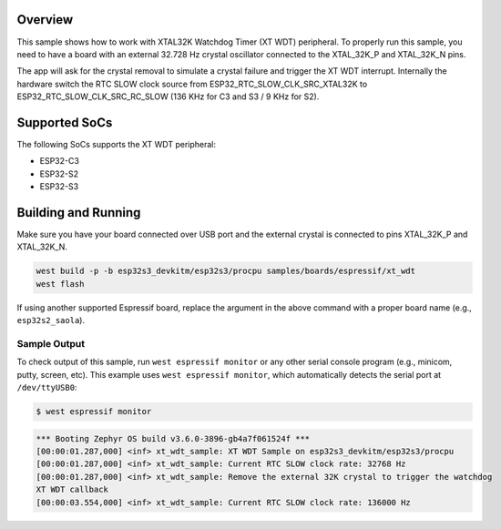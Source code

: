 .. zephyr:code-sample:: esp32-xt-wdt
   :name: XTAL32K Watchdog Timer (WDT)

   Trigger watchdog interrupt on external 32K crystal failure.

Overview
********

This sample shows how to work with XTAL32K Watchdog Timer (XT WDT) peripheral.
To properly run this sample, you need to have a board with an external 32.728 Hz
crystal oscillator connected to the XTAL_32K_P and XTAL_32K_N pins.

The app will ask for the crystal removal to simulate a crystal failure and trigger
the XT WDT interrupt. Internally the hardware switch the RTC SLOW clock source from
ESP32_RTC_SLOW_CLK_SRC_XTAL32K to ESP32_RTC_SLOW_CLK_SRC_RC_SLOW (136 KHz for C3 and S3 /
9 KHz for S2).

Supported SoCs
**************

The following SoCs supports the XT WDT peripheral:

* ESP32-C3
* ESP32-S2
* ESP32-S3

Building and Running
********************

Make sure you have your board connected over USB port and the external crystal is connected
to pins XTAL_32K_P and XTAL_32K_N.

.. code-block:: console

   west build -p -b esp32s3_devkitm/esp32s3/procpu samples/boards/espressif/xt_wdt
   west flash

If using another supported Espressif board, replace the argument in the above
command with a proper board name (e.g., ``esp32s2_saola``).

Sample Output
=============

To check output of this sample, run ``west espressif monitor`` or any other serial
console program (e.g., minicom, putty, screen, etc).
This example uses ``west espressif monitor``, which automatically detects the serial
port at ``/dev/ttyUSB0``:

.. code-block:: console

   $ west espressif monitor

.. code-block:: console

   *** Booting Zephyr OS build v3.6.0-3896-gb4a7f061524f ***
   [00:00:01.287,000] <inf> xt_wdt_sample: XT WDT Sample on esp32s3_devkitm/esp32s3/procpu
   [00:00:01.287,000] <inf> xt_wdt_sample: Current RTC SLOW clock rate: 32768 Hz
   [00:00:01.287,000] <inf> xt_wdt_sample: Remove the external 32K crystal to trigger the watchdog
   XT WDT callback
   [00:00:03.554,000] <inf> xt_wdt_sample: Current RTC SLOW clock rate: 136000 Hz
